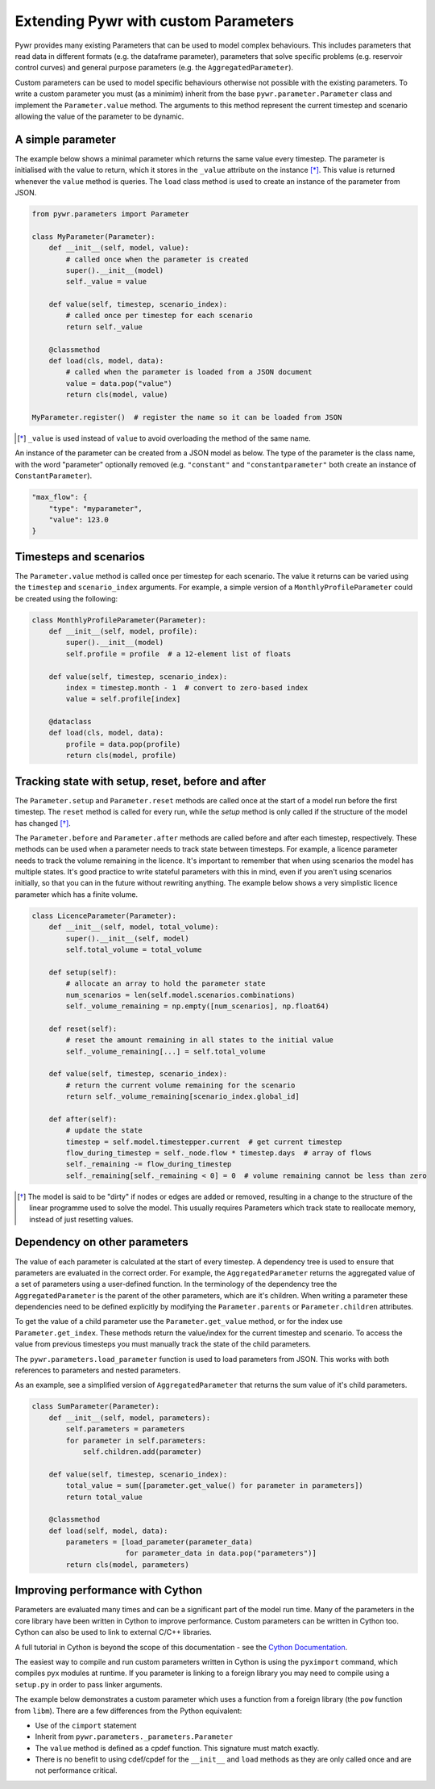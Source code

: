 .. _extending-pywr-parameters:

Extending Pywr with custom Parameters
-------------------------------------

Pywr provides many existing Parameters that can be used to model complex behaviours. This includes parameters that
read data in different formats (e.g. the dataframe parameter), parameters that solve specific problems (e.g. reservoir
control curves) and general purpose parameters (e.g. the ``AggregatedParameter``).

Custom parameters can be used to model specific behaviours otherwise not possible with the existing parameters. To
write a custom parameter you must (as a minimim) inherit from the base ``pywr.parameter.Parameter`` class and implement
the ``Parameter.value`` method. The arguments to this method represent the current timestep and scenario allowing the
value of the parameter to be dynamic.

A simple parameter
==================

The example below shows a minimal parameter which returns the same value every timestep. The parameter is initialised
with the value to return, which it stores in the ``_value`` attribute on the instance [*]_. This value is returned
whenever the ``value`` method is queries. The ``load`` class method is used to create an instance of the parameter
from JSON.

.. code-block:: python

    from pywr.parameters import Parameter

    class MyParameter(Parameter):
        def __init__(self, model, value):
            # called once when the parameter is created
            super().__init__(model)
            self._value = value

        def value(self, timestep, scenario_index):
            # called once per timestep for each scenario
            return self._value

        @classmethod
        def load(cls, model, data):
            # called when the parameter is loaded from a JSON document
            value = data.pop("value")
            return cls(model, value)

    MyParameter.register()  # register the name so it can be loaded from JSON

.. [*] ``_value`` is used instead of ``value`` to avoid overloading the method of the same name.

An instance of the parameter can be created from a JSON model as below. The type of the parameter is the class name,
with the word "parameter" optionally removed (e.g. ``"constant"`` and ``"constantparameter"`` both create an instance
of ``ConstantParameter``).

.. code-block:: yaml

    "max_flow": {
        "type": "myparameter",
        "value": 123.0
    }

Timesteps and scenarios
=======================

The ``Parameter.value`` method is called once per timestep for each scenario. The value it returns can be varied using
the ``timestep`` and ``scenario_index`` arguments. For example, a simple version of a ``MonthlyProfileParameter`` could be
created using the following:

.. code-block:: python

    class MonthlyProfileParameter(Parameter):
        def __init__(self, model, profile):
            super().__init__(model)
            self.profile = profile  # a 12-element list of floats

        def value(self, timestep, scenario_index):
            index = timestep.month - 1  # convert to zero-based index
            value = self.profile[index]

        @dataclass
        def load(cls, model, data):
            profile = data.pop(profile)
            return cls(model, profile)

Tracking state with setup, reset, before and after
==================================================

The ``Parameter.setup`` and ``Parameter.reset`` methods are called once at the start of a model run before the first
timestep. The ``reset`` method is called for every run, while the `setup` method is only called if the structure of
the model has changed [*]_.

The ``Parameter.before`` and ``Parameter.after`` methods are called before and after each timestep, respectively. These
methods can be used when a parameter needs to track state between timesteps. For example, a licence parameter needs
to track the volume remaining in the licence. It's important to remember that when using scenarios the model has
multiple states. It's good practice to write stateful parameters with this in mind, even if you aren't using scenarios
initially, so that you can in the future without rewriting anything. The example below shows a very simplistic licence
parameter which has a finite volume.

.. code-block:: python

    class LicenceParameter(Parameter):
        def __init__(self, model, total_volume):
            super().__init__(self, model)
            self.total_volume = total_volume

        def setup(self):
            # allocate an array to hold the parameter state
            num_scenarios = len(self.model.scenarios.combinations)
            self._volume_remaining = np.empty([num_scenarios], np.float64)

        def reset(self):
            # reset the amount remaining in all states to the initial value
            self._volume_remaining[...] = self.total_volume

        def value(self, timestep, scenario_index):
            # return the current volume remaining for the scenario
            return self._volume_remaining[scenario_index.global_id]

        def after(self):
            # update the state
            timestep = self.model.timestepper.current  # get current timestep
            flow_during_timestep = self._node.flow * timestep.days  # array of flows
            self._remaining -= flow_during_timestep
            self._remaining[self._remaining < 0] = 0  # volume remaining cannot be less than zero

.. [*] The model is said to be "dirty" if nodes or edges are added or removed, resulting in a change to the structure
       of the linear programme used to solve the model. This usually requires Parameters which track state to
       reallocate memory, instead of just resetting values.

Dependency on other parameters
==============================

The value of each parameter is calculated at the start of every timestep. A dependency tree is used to ensure that
parameters are evaluated in the correct order. For example, the ``AggregatedParameter`` returns the aggregated value
of a set of parameters using a user-defined function. In the terminology of the dependency tree the
``AggregatedParameter`` is the parent of the other parameters, which are it's children. When writing a parameter these
dependencies need to be defined explicitly by modifying the ``Parameter.parents`` or ``Parameter.children`` attributes.

To get the value of a child parameter use the ``Parameter.get_value`` method, or for the index use
``Parameter.get_index``. These methods return the value/index for the current timestep and scenario. To access the
value from previous timesteps you must manually track the state of the child parameters.

The ``pywr.parameters.load_parameter`` function is used to load parameters from JSON. This works with both references to
parameters and nested parameters.

As an example, see a simplified version of ``AggregatedParameter`` that returns the sum value of it's child parameters.

.. code-block:: python

    class SumParameter(Parameter):
        def __init__(self, model, parameters):
            self.parameters = parameters
            for parameter in self.parameters:
                self.children.add(parameter)

        def value(self, timestep, scenario_index):
            total_value = sum([parameter.get_value() for parameter in parameters])
            return total_value

        @classmethod
        def load(self, model, data):
            parameters = [load_parameter(parameter_data)
                          for parameter_data in data.pop("parameters")]
            return cls(model, parameters)


Improving performance with Cython
=================================

Parameters are evaluated many times and can be a significant part of the model run time. Many of the parameters in the
core library have been written in Cython to improve performance. Custom parameters can be written in Cython too. Cython
can also be used to link to external C/C++ libraries.

A full tutorial in Cython is beyond the scope of this documentation - see the
`Cython Documentation <https://cython.readthedocs.io/en/latest/>`_.

The easiest way to compile and run custom parameters written in Cython is using the ``pyximport`` command, which
compiles pyx modules at runtime. If you parameter is linking to a foreign library you may need to compile using a
``setup.py`` in order to pass linker arguments.

The example below demonstrates a custom parameter which uses a function from a foreign library (the ``pow`` function
from ``libm``). There are a few differences from the Python equivalent:

* Use of the ``cimport`` statement
* Inherit from ``pywr.parameters._parameters.Parameter``
* The ``value`` method is defined as a cpdef function. This signature must match exactly.
* There is no benefit to using cdef/cpdef for the ``__init__`` and ``load`` methods as they are only called once and
  are not performance critical.

.. code-block:: cython
    :caption: custom_parameters.pyx

    from pywr.parameters._parameters cimport Parameter
    from pywr._core cimport Timestep, ScenarioIndex

    cdef extern from "math.h":
        double pow(double x, double y)

    cdef class SquaredParameter(Parameter):
        cdef double _value

        def __init__(self, model, value):
            super().__init__(model)
            self._value = value

        cpdef double value(self, Timestep ts, ScenarioIndex scenario_index) except? -1:
            return pow(self._value, 2.0)

        @classmethod
        def load(cls, model, data):
            # called when the parameter is loaded from a JSON document
            value = data.pop("value")
            return cls(model, value)

    SquaredParameter.register()


.. code-block:: python
    :caption: run_model.py

    import pyximport
    pyximport.install()

    from pywr.model import Model
    import custom_parameters

    model = Model.load("simple.json")
    model.run()

